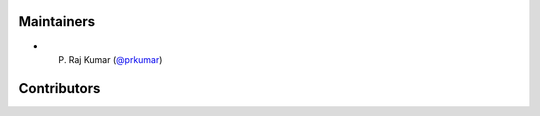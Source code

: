 Maintainers
***********
- P. Raj Kumar (`@prkumar <https://github.com/prkumar>`_)

Contributors
************
